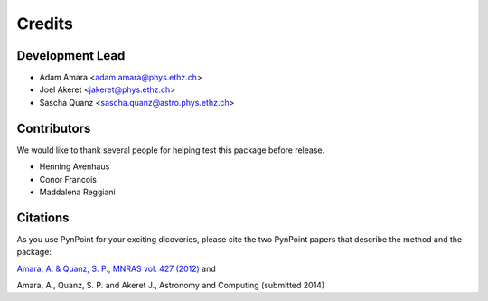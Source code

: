 =======
Credits
=======

Development Lead
----------------

* Adam Amara <adam.amara@phys.ethz.ch>
* Joel Akeret <jakeret@phys.ethz.ch>
* Sascha Quanz <sascha.quanz@astro.phys.ethz.ch>


Contributors
------------

We would like to thank several people for helping test this package before release. 

* Henning Avenhaus
* Conor Francois
* Maddalena Reggiani

Citations
---------

As you use PynPoint for your exciting dicoveries, please cite the two PynPoint papers that describe the method and the package: 

`Amara, A. & Quanz, S. P., MNRAS vol. 427 (2012) <http://adsabs.harvard.edu/abs/2012MNRAS.427..948A>`_ and 

Amara, A., Quanz, S. P. and Akeret J., Astronomy and Computing (submitted 2014)
